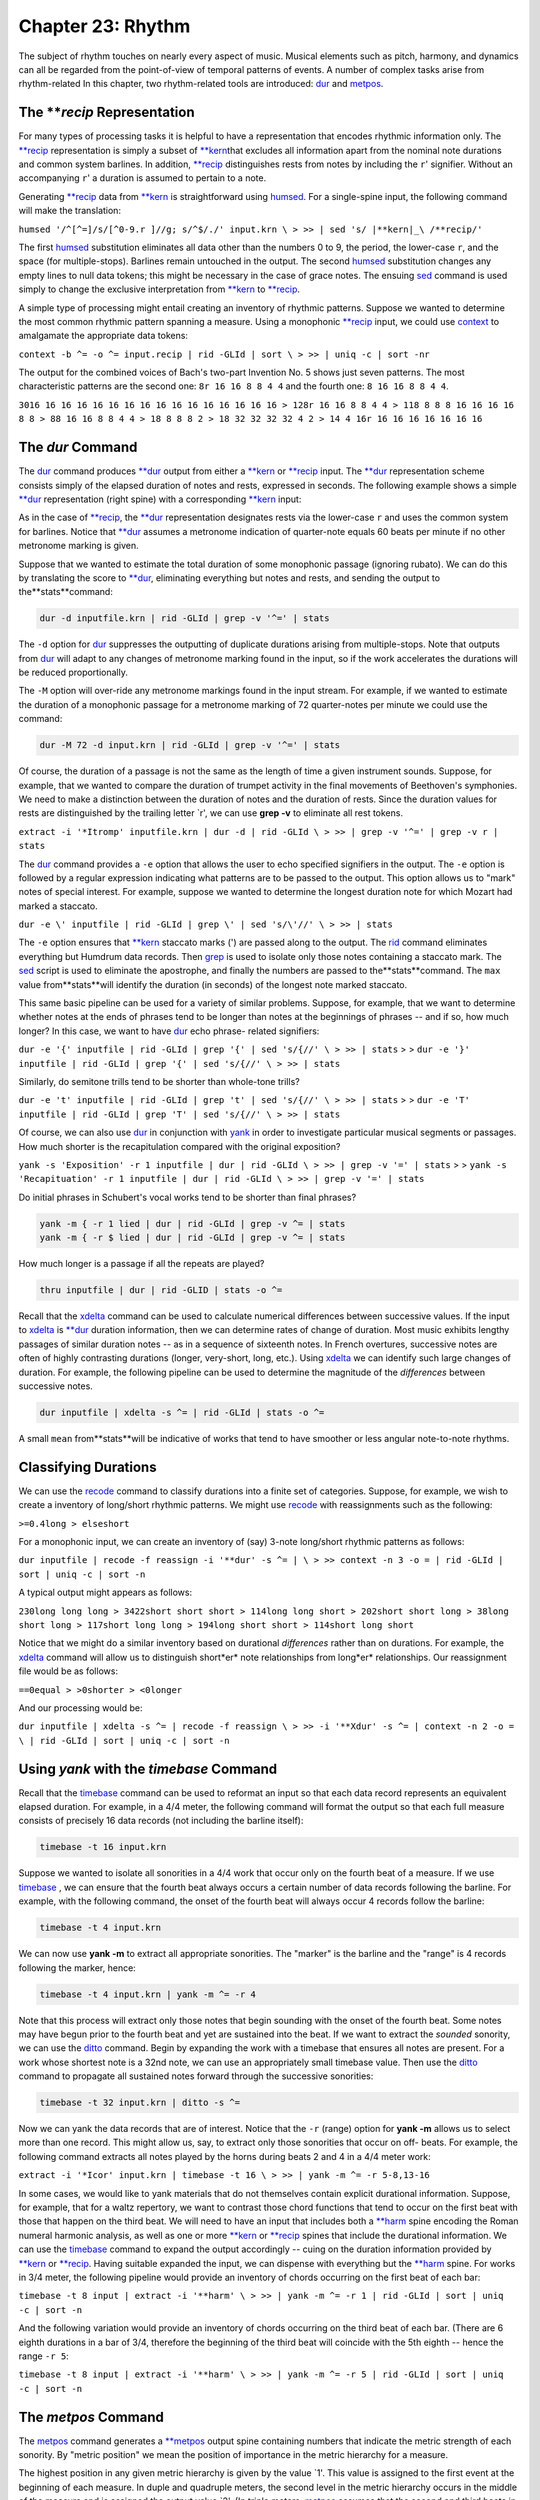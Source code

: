 
.. |Chapter 31|	replace:: Chapter 31
.. _Chapter 31:	../ch31

.. |context|	replace:: context
.. _context:	../../man/context

.. |deg|	replace:: deg
.. _deg:	../../man/deg

.. |ditto|	replace:: ditto
.. _ditto:	../../man/ditto

.. |dur|	replace:: dur
.. _dur:	../../man/dur

.. |humsed|	replace:: humsed
.. _humsed:	../../man/humsed

.. |metpos|	replace:: metpos
.. _metpos:	../../man/metpos

.. |recode|	replace:: recode
.. _recode:	../../man/recode

.. |rid|	replace:: rid
.. _rid:	../../man/rid

.. |synco|	replace:: synco
.. _synco:	../../man/synco

.. |timebase|	replace:: timebase
.. _timebase:	../../man/timebase

.. |xdelta|	replace:: xdelta
.. _xdelta:	../../man/xdelta

.. |yank|	replace:: yank
.. _yank:	../../man/yank

.. |**deg|	replace:: \*\*deg
.. _\*\*deg:	../../rep/deg

.. |**dur|	replace:: \*\*dur
.. _\*\*dur:	../../rep/dur

.. |**harm|	replace:: \*\*harm
.. _\*\*harm:	../../rep/harm

.. |**kern|	replace:: \*\*kern
.. _\*\*kern:	../../rep/kern

.. |**metpos|	replace:: \*\*metpos
.. _\*\*metpos:	../../rep/metpos

.. |**recip|	replace:: \*\*recip
.. _\*\*recip:	../../rep/recip

======================
Chapter 23: Rhythm
======================


The subject of rhythm touches on nearly every aspect of music. Musical
elements such as pitch, harmony, and dynamics can all be regarded from the
point-of-view of temporal patterns of events. A number of complex tasks arise
from rhythm-related In this chapter, two rhythm-related tools are introduced:
|dur|_ and |metpos|_\ .


The ***recip* Representation
---------------

For many types of processing tasks it is helpful to have a representation
that encodes rhythmic information only. The |**recip|_ representation is
simply a subset of |**kern|_\ that excludes all information apart from the
nominal note durations and common system barlines. In addition, |**recip|_
distinguishes rests from notes by including the ``r``' signifier. Without an
accompanying ``r``' a duration is assumed to pertain to a note.

Generating |**recip|_ data from |**kern|_ is straightforward using
|humsed|_\ . For a single-spine input, the following command will make the
translation:

``humsed '/^[^=]/s/[^0-9.r ]//g; s/^$/./' input.krn \
>
>> | sed 's/ |**kern|_\ /**recip/'``

The first |humsed|_ substitution eliminates all data other than the numbers
0 to 9, the period, the lower-case ``r``, and the space (for multiple-stops).
Barlines remain untouched in the output. The second |humsed|_ substitution
changes any empty lines to null data tokens; this might be necessary in the
case of grace notes. The ensuing `sed <http://en.wikipedia.org/wiki/Sed>`_ command is used simply to change the
exclusive interpretation from |**kern|_ to |**recip|_\ .

A simple type of processing might entail creating an inventory of rhythmic
patterns. Suppose we wanted to determine the most common rhythmic pattern
spanning a measure. Using a monophonic |**recip|_ input, we could use
|context|_ to amalgamate the appropriate data tokens:

``context -b ^= -o ^= input.recip | rid -GLId | sort \
>
>> | uniq -c | sort -nr``

The output for the combined voices of Bach's two-part Invention No. 5 shows
just seven patterns. The most characteristic patterns are the second one:
``8r 16 16 8 8 4 4`` and the fourth one:
``8 16 16 8 8 4 4``.

``3016 16 16 16 16 16 16 16 16 16 16 16 16 16 16 16
> 128r 16 16 8 8 4 4
> 118 8 8 8 16 16 16 16 8 8
> 88 16 16 8 8 4 4
> 18 8 8 8 2
> 18 32 32 32 32 4 2
> 14 4 16r 16 16 16 16 16 16 16``


The *dur* Command
--------

The |dur|_ command produces |**dur|_ output from either a |**kern|_
or |**recip|_ input. The |**dur|_ representation scheme consists simply of
the elapsed duration of notes and rests, expressed in seconds. The following
example shows a simple |**dur|_ representation (right spine) with a
corresponding |**kern|_ input:



.. code-block:: humdrum |kern|_ dur
	**MM60
	=1=1
	12g0.3333
	12g0.3333
	12g0.3333
	4g1.0000
	4r1.0000r
	8g0.5000
	8g0.5000
	4g1.0000
	=2=2
	*-*-

As in the case of |**recip|_\ , the |**dur|_ representation designates rests
via the lower-case ``r`` and uses the common system for barlines. Notice that
|**dur|_ assumes a metronome indication of quarter-note equals 60 beats per
minute if no other metronome marking is given.

Suppose that we wanted to estimate the total duration of some monophonic
passage (ignoring rubato). We can do this by translating the score to
|**dur|_\ , eliminating everything but notes and rests, and sending the output
to the**stats**command:

.. code-block:: bash

	dur -d inputfile.krn | rid -GLId | grep -v '^=' | stats

The ``-d`` option for |dur|_ suppresses the outputting of duplicate
durations arising from multiple-stops. Note that outputs from |dur|_ will
adapt to any changes of metronome marking found in the input, so if the work
accelerates the durations will be reduced proportionally.

The ``-M`` option will over-ride any metronome markings found in the input
stream. For example, if we wanted to estimate the duration of a monophonic
passage for a metronome marking of 72 quarter-notes per minute we could use
the command:

.. code-block:: bash

	dur -M 72 -d input.krn | rid -GLId | grep -v '^=' | stats

Of course, the duration of a passage is not the same as the length of time a
given instrument sounds. Suppose, for example, that we wanted to compare the
duration of trumpet activity in the final movements of Beethoven's
symphonies. We need to make a distinction between the duration of notes and
the duration of rests. Since the duration values for rests are distinguished
by the trailing letter `r', we can use **grep -v** to eliminate all rest
tokens.

``extract -i '*Itromp' inputfile.krn | dur -d | rid -GLId \
>
>> | grep -v '^=' | grep -v r | stats``

The |dur|_ command provides a ``-e`` option that allows the user to echo
specified signifiers in the output. The ``-e`` option is followed by a
regular expression indicating what patterns are to be passed to the output.
This option allows us to "mark" notes of special interest. For example,
suppose we wanted to determine the longest duration note for which Mozart had
marked a staccato.

``dur -e \' inputfile | rid -GLId | grep \' | sed 's/\'//' \
>
>> | stats``

The ``-e`` option ensures that |**kern|_ staccato marks (') are passed along
to the output. The |rid|_ command eliminates everything but Humdrum data
records. Then `grep <http://en.wikipedia.org/wiki/Grep>`_ is used to isolate only those notes containing a
staccato mark. The `sed <http://en.wikipedia.org/wiki/Sed>`_ script is used to eliminate the apostrophe, and
finally the numbers are passed to the**stats**command. The ``max`` value
from**stats**will identify the duration (in seconds) of the longest note
marked staccato.

This same basic pipeline can be used for a variety of similar problems.
Suppose, for example, that we want to determine whether notes at the ends of
phrases tend to be longer than notes at the beginnings of phrases -- and if
so, how much longer? In this case, we want to have |dur|_ echo phrase-
related signifiers:

``dur -e '{' inputfile | rid -GLId | grep '{' | sed 's/{//' \
>
>> | stats``
>
>
``dur -e '}' inputfile | rid -GLId | grep '{' | sed 's/{//' \
>
>> | stats``

Similarly, do semitone trills tend to be shorter than whole-tone trills?

``dur -e 't' inputfile | rid -GLId | grep 't' | sed 's/{//' \
>
>> | stats``
>
>
``dur -e 'T' inputfile | rid -GLId | grep 'T' | sed 's/{//' \
>
>> | stats``

Of course, we can also use |dur|_ in conjunction with |yank|_ in
order to investigate particular musical segments or passages. How much
shorter is the recapitulation compared with the original exposition?

``yank -s 'Exposition' -r 1 inputfile | dur | rid -GLId \
>
>> | grep -v '=' | stats``
>
>
``yank -s 'Recapituation' -r 1 inputfile | dur | rid -GLId \
>
>> | grep -v '=' | stats``

Do initial phrases in Schubert's vocal works tend to be shorter than final
phrases?

.. code-block:: bash

	yank -m { -r 1 lied | dur | rid -GLId | grep -v ^= | stats
	yank -m { -r $ lied | dur | rid -GLId | grep -v ^= | stats

How much longer is a passage if all the repeats are played?

.. code-block:: bash

	thru inputfile | dur | rid -GLID | stats -o ^=

Recall that the |xdelta|_ command can be used to calculate numerical
differences between successive values. If the input to |xdelta|_ is
|**dur|_ duration information, then we can determine rates of change of
duration. Most music exhibits lengthy passages of similar duration notes --
as in a sequence of sixteenth notes. In French overtures, successive notes
are often of highly contrasting durations (longer, very-short, long, etc.).
Using |xdelta|_ we can identify such large changes of duration. For example,
the following pipeline can be used to determine the magnitude of the
*differences* between successive notes.

.. code-block:: bash

	dur inputfile | xdelta -s ^= | rid -GLId | stats -o ^=

A small ``mean`` from**stats**will be indicative of works that tend to have
smoother or less angular note-to-note rhythms.


Classifying Durations
---------------------

We can use the |recode|_ command to classify durations into a finite set
of categories. Suppose, for example, we wish to create a inventory of
long/short rhythmic patterns. We might use |recode|_ with reassignments such
as the following:

``>=0.4long
> elseshort``

For a monophonic input, we can create an inventory of (say) 3-note long/short
rhythmic patterns as follows:

``dur inputfile | recode -f reassign -i '**dur' -s ^= | \
>
>> context -n 3 -o = | rid -GLId | sort | uniq -c | sort -n``

A typical output might appears as follows:

``230long long long
> 3422short short short
> 114long long short
> 202short short long
> 38long short long
> 117short long long
> 194long short short
> 114short long short``

Notice that we might do a similar inventory based on durational *differences*
rather than on durations. For example, the |xdelta|_ command will allow
us to distinguish short*er* note relationships from long*er* relationships.
Our reassignment file would be as follows:

``==0equal
> >0shorter
> <0longer``

And our processing would be:

``dur inputfile | xdelta -s ^= | recode -f reassign \
>
>> -i '**Xdur' -s ^= | context -n 2 -o = \
| rid -GLId | sort | uniq -c | sort -n``


Using *yank* with the *timebase* Command
--------

Recall that the |timebase|_ command can be used to reformat an input so
that each data record represents an equivalent elapsed duration. For example,
in a 4/4 meter, the following command will format the output so that each
full measure consists of precisely 16 data records (not including the barline
itself):

.. code-block:: bash

	timebase -t 16 input.krn

Suppose we wanted to isolate all sonorities in a 4/4 work that occur only on
the fourth beat of a measure. If we use |timebase|_ , we can ensure that the
fourth beat always occurs a certain number of data records following the
barline. For example, with the following command, the onset of the fourth
beat will always occur 4 records follow the barline:

.. code-block:: bash

	timebase -t 4 input.krn

We can now use **yank -m** to extract all appropriate sonorities. The
"marker" is the barline and the "range" is 4 records following the marker,
hence:

.. code-block:: bash

	timebase -t 4 input.krn | yank -m ^= -r 4

Note that this process will extract only those notes that begin sounding with
the onset of the fourth beat. Some notes may have begun prior to the fourth
beat and yet are sustained into the beat. If we want to extract the *sounded*
sonority, we can use the |ditto|_ command. Begin by expanding the work
with a timebase that ensures all notes are present. For a work whose shortest
note is a 32nd note, we can use an appropriately small timebase value. Then
use the |ditto|_ command to propagate all sustained notes forward through
the successive sonorities:

.. code-block:: bash

	timebase -t 32 input.krn | ditto -s ^=

Now we can yank the data records that are of interest. Notice that the ``-r``
(range) option for **yank -m** allows us to select more than one record. This
might allow us, say, to extract only those sonorities that occur on off-
beats. For example, the following command extracts all notes played by the
horns during beats 2 and 4 in a 4/4 meter work:

``extract -i '*Icor' input.krn | timebase -t 16 \
>
>> | yank -m ^= -r 5-8,13-16``

In some cases, we would like to yank materials that do not themselves contain
explicit durational information. Suppose, for example, that for a waltz
repertory, we want to contrast those chord functions that tend to occur on
the first beat with those that happen on the third beat. We will need to have
an input that includes both a |**harm|_ spine encoding the Roman numeral
harmonic analysis, as well as one or more |**kern|_ or |**recip|_ spines
that include the durational information. We can use the |timebase|_ command
to expand the output accordingly -- cuing on the duration information
provided by |**kern|_ or |**recip|_\ . Having suitable expanded the input, we
can dispense with everything but the |**harm|_ spine. For works in 3/4
meter, the following pipeline would provide an inventory of chords occurring
on the first beat of each bar:

``timebase -t 8 input | extract -i '**harm' \
>
>> | yank -m ^= -r 1 | rid -GLId | sort | uniq -c | sort -n``

And the following variation would provide an inventory of chords occurring on
the third beat of each bar. (There are 6 eighth durations in a bar of 3/4,
therefore the beginning of the third beat will coincide with the 5th eighth
-- hence the range ``-r 5``:

``timebase -t 8 input | extract -i '**harm' \
>
>> | yank -m ^= -r 5 | rid -GLId | sort | uniq -c | sort -n``


The *metpos* Command
--------

The |metpos|_ command generates a |**metpos|_ output spine containing
numbers that indicate the metric strength of each sonority. By "metric
position" we mean the position of importance in the metric hierarchy for a
measure.

The highest position in any given metric hierarchy is given by the value `1'.
This value is assigned to the first event at the beginning of each measure.
In duple and quadruple meters, the second level in the metric hierarchy
occurs in the middle of the measure and is assigned the output value `2'. (In
triple meters, |metpos|_ assumes that the second and third beats in the
measure are both assigned to the second level in the metric hierarchy.) All
other metric positions in the measure (beats, sub-beats, sub-sub-beats, etc.)
are assigned successively increasing numerical values according to their
placement in the metric hierarchy. In summary, larger |**metpos|_ values
signify sonorities of *lesser* metric significance.

By way of illustration, consider the case of successive eighth notes in a 2/4
meter. The metric hierarchy values for successive eighths are: 1, 3, 2, 3. In
the case of successive sixteenth notes in 2/4, the metric hierarchy values
are: 1,4,3,4,2,4,3,4. In the case of 6/8 meter, successive sixteenth
durations exhibit a metric hierarchy of: 1,4,3,4,3,4,2,4,3,4,3,4.

For correct operation, the |metpos|_ command must be supplied with an input
that has been formatted using the |timebase|_ command. That is, each data
record (ignoring barlines) must represent an equivalent duration of time. In
addition, |metpos|_ must be informed of both the *meter signature* and the
*timebase* for the given input passage. This information can be specified via
the command line, however it is usually available in the input stream via
appropriate tandem interpretations.

The following extract from Bartok's "Two-Part Study" No. 121 from
*Mikrokosmos* demonstrates the effect of the |metpos|_ command. The two
left-most columns show the original input; all three columns show the
corresponding output from |metpos|_ :

.. code-block:: humdrum |kern|_ kern**metpos
	*tb8*tb8*tb8
	=16=16=16
	*M6/4*M6/4*M6/4
	8Gn8b-1
	8A8ccn4
	8B-8cc#}3
	8cn{8f#4
	8c#}8gn3
	{8F#8a4
	8G8b-2
	8A8ccn4
	8B-4b-3
	8cn.4
	8c#}8fn}3
	8r8r4
	=17=17=17
	*M4/4*M4/4*M4/4
	8d2r1
	4.d.4
	..3
	..4
	{2d_8dd2
	.4.dd4
	..3
	..4
	=18=18=18
	8d{1dd_1
	8A.4
	8F#.3
	8E.4
	8D.2
	8BB.4
	8D.3
	8E}.4
	=19=19=19
	*M3/2*M3/2*M3/2
	{8F#8dd1
	8A8ffn4
	8c#8aa3
	8A8ff4
	8F#8dd2
	8A8ff4
	8F#8dd3
	8E8ccn4
	8D8b-2
	8BBn8gn4
	8D8b-3
	8E}8cc4
	=20=20=20
	*-*-*-

Notice that |metpos|_ adapts to changing meter signatures, and correctly
distinguishes between metric accent patterns such as 6/4 (measure 16) and 3/2
(measure 19).

The |**metpos|_ values provide additional ways of addressing various
rhythmic questions. We might use |recode|_ for example, to recode the
numerical outputs from |metpos|_ into a smaller set of discrete categories.
For example, we might classify metric positions using the following
reassignment file:

``==1strong
> >=3secondary
> elseweak``

The words `strong', `secondary', and `weak' can then be sought by `grep <http://en.wikipedia.org/wiki/Grep>`_ or
**yank -m**, allowing us to isolate points of particular metric stress. Since |metpos|_ adapts to changing meters, we can confidently process inputs that
may contain mixtures of meters.


Changes of Stress
-----------------

Once again we can make use of |xdelta|_ to identify relationships between
successive metric position values. Suppose we had a collection of Hungarian
melodies and we wanted to determine how each degree is approached in terms of
metric strength. That is, we would like to count the number of tonic pitches
that are approached by a weak-to-strong context versus the number of tonic
pitches approached by a strong-to-weak context. We also want similar measures
for supertonic, mediant, subdominant, etc. scale degrees.

This task involves creating an inventory where fourteen different items are
possible: (1) tonic strong-to-weak, (2) tonic weak-to-strong, (3) supertonic,
strong-to-weak, etc. A suitable inventory will involve creating two spines of
information -- scale-degree and relative metric strength.

Assuming that our Hungarian melodies encode key information, creating a
|**deg|_ spine is straightforward. Recall that the ``-a`` option for
|deg|_ avoids distinguishing the direction of approach (from above or
below):

.. code-block:: bash

	deg -a magyar*.krn > magyar.deg

Creating a spine encoding relative metric strength will be more involved.
First we need to expand our input according to the shortest note. We use
`**census -k**`_ to determine the shortest duration, and then expand our
input using |timebase|_ .

.. code-block:: bash

	census -k magyar*.krn
	timebase -t 16 magyar*.krn > magyar.tb

Using |metpos|_ will allow us to create a spine with the metric position
data.

.. code-block:: bash

	metpos magyar.tb > magyar.mp

Note that |metpos|_ automatically echoes the input along with the new
|**metpos|_ spine. At this point, the result might look as follows:

.. code-block:: humdrum

	!!!OTL: Graf Friedrich In Oesterraaich sin di Gassen sou enge
|**kern|_\ **metpos
	*ICvox``*
	*Ivox``*
	*M3/4``*M3/4
	*k[f#]``*
	*G:``*
	*tb16``*tb16
	{8g``2
	.``4
	8b``3
	.``4
	=1``=1
	8dd``1
	.``4
	etc.

We want to be able to say that the relationship between the first eighth-note
G and the eighth-note B is "strong-to-weak" and that the relationship between
the eighth-note B and the eighth-note D is "weak-to-strong." In order to
procede we need to eliminate all of the data records that contain only a
metpos value -- that is, there is no pitch present in the |**kern|_\ _
spine. We can do this using |humsed|_ ; we simply delete all lines that begin
with a period character:

.. code-block:: bash

	humsed '/^\./d' magyar.mp

The result is as follows:

.. code-block:: humdrum

	!!!OTL: Graf Friedrich In Oesterraaich sin di Gassen sou enge
|**kern|_\ **metpos
	*ICvox``*
	*Ivox``*
	*M3/4``*M3/4
	*k[f#]``*
	*G:``*
	*tb16``*tb16
	{8g``2
	8b``3
	=1``=1
	8dd``1
	etc.

Notice that the successive |**metpos|_ values will now allow us to
characterize the changes in stress between successive notes: 2 followed by 3
indicates a strong-to-weak change of metric position, 3 followed by 1
indicates a weak-to-strong change of metric position. We can use
|xdelta|_ to calculate the differences in metric position values:
positive differences will indicate weak-to-strong changes and negative
differences will indicate strong-to-weak changes. If both values have the
same metric position value, then the successive notes hold equal positions in
the metric hierarchy. Before using |xdelta|_ we need to isolate the
|**metpos|_ spine using |extract|_ :

``humsed '/^\./d' magyar.mp | extract -i '**metpos' \
>
>> | xdelta -s ^=``

The result is:

.. code-block:: humdrum

	!!!OTL: Graf Friedrich In Oesterraaich sin di Gassen sou enge
	**Xmetpos
	*
	*
	*M3/4
	*
	*
	*tb16
	.
	1
	=1
	-2
	etc.

Now we can use |recode|_ to classify the changes of metric position
according. Our reassignment file (named ``reassign``):

``>0strong-to-weak
> <0weak-to-strong
> ==0equal``

Appending the appropriate command:

``humsed '/^\./d' magyar.mp | extract -i '**metpos' \
>
>> | xdelta -s ^= | recode -f reassign -i '**Xmetpos' -s ^= > magyar.xmp``

Now we can assemble the resulting metric change spine with our original
|**deg|_ spine. Each data record will contain the scale degree in the
first spine and the change of metric position data in the second spine. The
final task is to create an inventory using |rid|_\ ,**sort**and `uniq <http://en.wikipedia.org/wiki/Uniq>`_:

``assemble magyar.deg magyar.xmp | rid -GLId | grep -v ^= \
>
>> | sort | uniq -c``

The final result will appear as below. The first output line indicates that
there were three instances of a tonic pitch approached by a note of
equivalent position in the metric hierarchy. The second line indicates that
there were twenty-five instances of a tonic pitch approached by a note having
a stronger metric position:

``31equal
> 251strong-to-weak
> 301weak-to-strong
> 32equal
> 142strong-to-weak
> 132weak-to-strong
> 13equal
> 393strong-to-weak
> 343weak-to-strong
> 34equal
> 264strong-to-weak
> 174weak-to-strong
> 135equal
> 495strong-to-weak
> 425weak-to-strong
> 16equal
> 136strong-to-weak
> 146weak-to-strong
> 37strong-to-weak
> 67weak-to-strong
> 17-weak-to-strong
> 3requal
> 10rstrong-to-weak``

Instead of scale degree, any other Humdrum spine might be used. For example,
if the input contained functional harmony data (**harm) then the output
inventory would identify how particular chord functions tend to be
approached. For example, we could establish whether the submediant chord is
more likely to be approached in a strong-to-weak or weak-to-strong rhythmic
context. Similarly, this same technique can be used to determine whether
particular melodic or harmonic intervals tend to be approached using
particular stress relationships.

In addition, our input spine might also be transformed via the |context|_ command. Given a **harm spine, for example, |context|_ could be used to
generate two-chord harmonic progressions. This would permit us to determine,
for example, whether a specific progression such as *ii-V* tends to fall in
strong-to-weak or weak-to-strong contexts.

--------


Reprise
-------

There are a vast number of issues raised in rhythm-related processing. In
this chapter we have touched on a few of the more basic tasks. These include
identifying the durations of various passages using |dur|_ ; classifying and
contextualizing durations using |recode|_ and |context|_\ ; isolating
particular rhythmic moments using |timebase|_ and |yank|_\ ``-m``;
determining relative metric positions using |metpos|_\ ; and characterizing
metric syncopation using |synco|_\ .

Processing data that does not explicitly contain duration-related information
(such as |**harm|_ or |**deg|_\ ) often requires some preparation. It is
often useful to maintain a coordinated file where the spines of interest are
linked with duration-related spines that assist in processing.

One further topic related to rhythm remains to be discussed. The**accent**command allows the user to distinguish notes according to their estimated
perceptual importance. We will consider**accent**in |Chapter 31|_\ .

